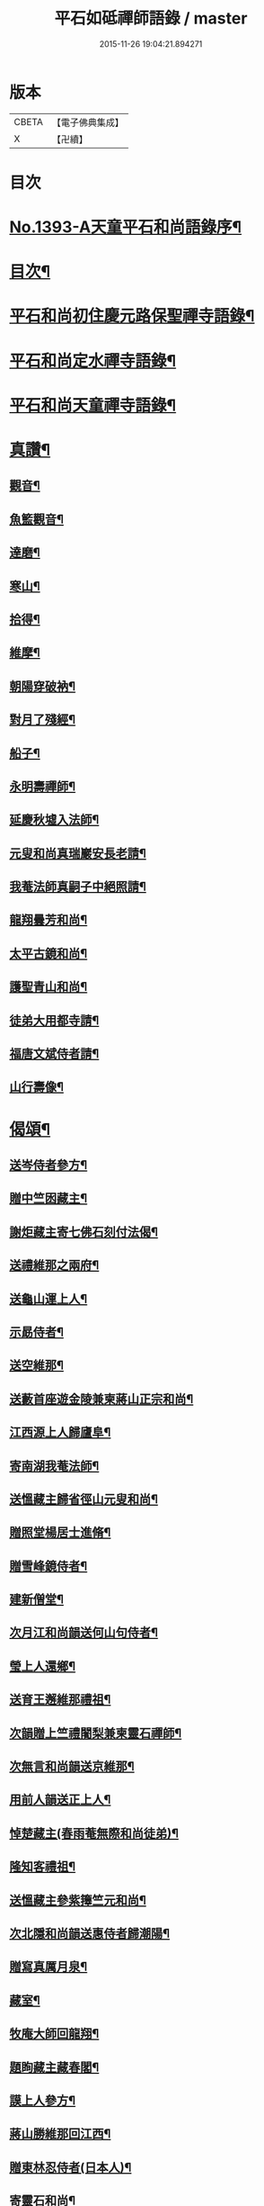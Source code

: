 #+TITLE: 平石如砥禪師語錄 / master
#+DATE: 2015-11-26 19:04:21.894271
* 版本
 |     CBETA|【電子佛典集成】|
 |         X|【卍續】    |

* 目次
* [[file:KR6q0326_001.txt::001-0535c1][No.1393-A天童平石和尚語錄序¶]]
* [[file:KR6q0326_001.txt::0536a8][目次¶]]
* [[file:KR6q0326_001.txt::0536a14][平石和尚初住慶元路保聖禪寺語錄¶]]
* [[file:KR6q0326_001.txt::0537b19][平石和尚定水禪寺語錄¶]]
* [[file:KR6q0326_001.txt::0540a13][平石和尚天童禪寺語錄¶]]
* [[file:KR6q0326_001.txt::0543b6][真讚¶]]
** [[file:KR6q0326_001.txt::0543b8][觀音¶]]
** [[file:KR6q0326_001.txt::0543b11][魚籃觀音¶]]
** [[file:KR6q0326_001.txt::0543b14][達磨¶]]
** [[file:KR6q0326_001.txt::0543b17][寒山¶]]
** [[file:KR6q0326_001.txt::0543b20][拾得¶]]
** [[file:KR6q0326_001.txt::0543b23][維摩¶]]
** [[file:KR6q0326_001.txt::0543c2][朝陽穿破衲¶]]
** [[file:KR6q0326_001.txt::0543c5][對月了殘經¶]]
** [[file:KR6q0326_001.txt::0543c8][船子¶]]
** [[file:KR6q0326_001.txt::0543c11][永明壽禪師¶]]
** [[file:KR6q0326_001.txt::0543c18][延慶秋墟入法師¶]]
** [[file:KR6q0326_001.txt::0544a2][元叟和尚真瑞巖安長老請¶]]
** [[file:KR6q0326_001.txt::0544a10][我菴法師真嗣子中絕照請¶]]
** [[file:KR6q0326_001.txt::0544a17][龍翔曇芳和尚¶]]
** [[file:KR6q0326_001.txt::0544a24][太平古鏡和尚¶]]
** [[file:KR6q0326_001.txt::0544b4][護聖青山和尚¶]]
** [[file:KR6q0326_001.txt::0544b10][徒弟大用都寺請¶]]
** [[file:KR6q0326_001.txt::0544b13][福唐文斌侍者請¶]]
** [[file:KR6q0326_001.txt::0544b17][山行壽像¶]]
* [[file:KR6q0326_001.txt::0544b20][偈頌¶]]
** [[file:KR6q0326_001.txt::0544b22][送岑侍者參方¶]]
** [[file:KR6q0326_001.txt::0544c6][贈中竺囦藏主¶]]
** [[file:KR6q0326_001.txt::0544c12][謝炬藏主寄七佛石刻付法偈¶]]
** [[file:KR6q0326_001.txt::0544c17][送禮維那之兩府¶]]
** [[file:KR6q0326_001.txt::0544c22][送龜山運上人¶]]
** [[file:KR6q0326_001.txt::0545a4][示勗侍者¶]]
** [[file:KR6q0326_001.txt::0545a8][送空維那¶]]
** [[file:KR6q0326_001.txt::0545a12][送藪首座遊金陵兼柬蔣山正宗和尚¶]]
** [[file:KR6q0326_001.txt::0545a19][江西源上人歸廬阜¶]]
** [[file:KR6q0326_001.txt::0545a22][寄南湖我菴法師¶]]
** [[file:KR6q0326_001.txt::0545b2][送慍藏主歸省徑山元叟和尚¶]]
** [[file:KR6q0326_001.txt::0545b6][贈照堂楊居士進脩¶]]
** [[file:KR6q0326_001.txt::0545b10][贈雪峰鏡侍者¶]]
** [[file:KR6q0326_001.txt::0545b14][建新僧堂¶]]
** [[file:KR6q0326_001.txt::0545b18][次月江和尚韻送何山句侍者¶]]
** [[file:KR6q0326_001.txt::0545b22][瑩上人還鄉¶]]
** [[file:KR6q0326_001.txt::0545c2][送育王邂維那禮祖¶]]
** [[file:KR6q0326_001.txt::0545c6][次韻贈上竺禮闍梨兼柬靈石禪師¶]]
** [[file:KR6q0326_001.txt::0545c10][次無言和尚韻送京維那¶]]
** [[file:KR6q0326_001.txt::0545c14][用前人韻送正上人¶]]
** [[file:KR6q0326_001.txt::0545c18][悼楚藏主(春雨菴無際和尚徒弟)¶]]
** [[file:KR6q0326_001.txt::0545c22][隆知客禮祖¶]]
** [[file:KR6q0326_001.txt::0546a2][送慍藏主參紫籜竺元和尚¶]]
** [[file:KR6q0326_001.txt::0546a6][次北隱和尚韻送惠侍者歸潮陽¶]]
** [[file:KR6q0326_001.txt::0546a10][贈寫真厲月泉¶]]
** [[file:KR6q0326_001.txt::0546a14][藏室¶]]
** [[file:KR6q0326_001.txt::0546a17][牧庵大師回龍翔¶]]
** [[file:KR6q0326_001.txt::0546a20][題眴藏主藏春閣¶]]
** [[file:KR6q0326_001.txt::0546a23][謨上人參方¶]]
** [[file:KR6q0326_001.txt::0546b2][蔣山勝維那回江西¶]]
** [[file:KR6q0326_001.txt::0546b5][贈東林忍侍者(日本人)¶]]
** [[file:KR6q0326_001.txt::0546b8][寄靈石和尚¶]]
** [[file:KR6q0326_001.txt::0546b11][堅上人禮補陀¶]]
** [[file:KR6q0326_001.txt::0546b14][示泉南湛上人¶]]
** [[file:KR6q0326_001.txt::0546b17][送栖維那參淨慈靈石和尚¶]]
** [[file:KR6q0326_001.txt::0546b20][送雪竇亨藏主¶]]
** [[file:KR6q0326_001.txt::0546b23][便舟¶]]
** [[file:KR6q0326_001.txt::0546c2][示均侍者¶]]
** [[file:KR6q0326_001.txt::0546c5][圓上人江西禮祖¶]]
** [[file:KR6q0326_001.txt::0546c8][題無無居士集註全剛經¶]]
** [[file:KR6q0326_001.txt::0546c11][富上人歸龍華省師¶]]
** [[file:KR6q0326_001.txt::0546c14][示磻上人¶]]
** [[file:KR6q0326_001.txt::0546c17][成淨人參方¶]]
** [[file:KR6q0326_001.txt::0546c20][聞鍾¶]]
** [[file:KR6q0326_001.txt::0546c23][淨髮張生求¶]]
** [[file:KR6q0326_001.txt::0547a2][送長蘆然維那入閩禮祖¶]]
** [[file:KR6q0326_001.txt::0547a5][道者普圓之天台¶]]
** [[file:KR6q0326_001.txt::0547a8][南上人禮補陀游天台¶]]
** [[file:KR6q0326_001.txt::0547a11][悼無異和尚¶]]
** [[file:KR6q0326_001.txt::0547a14][贈澄院主¶]]
** [[file:KR6q0326_001.txt::0547a17][壽侍者歸閩省師¶]]
** [[file:KR6q0326_001.txt::0547a20][次月江和尚韻送顯上人游補陀天台¶]]
** [[file:KR6q0326_001.txt::0547a23][贈術士陳景猷¶]]
** [[file:KR6q0326_001.txt::0547b2][言侍者回閩¶]]
** [[file:KR6q0326_001.txt::0547b5][寶藏主禮祖參方¶]]
** [[file:KR6q0326_001.txt::0547b8][寧侍者省師于閩¶]]
** [[file:KR6q0326_001.txt::0547b11][嵩上人歸泉南¶]]
** [[file:KR6q0326_001.txt::0547b14][示表上人¶]]
** [[file:KR6q0326_001.txt::0547b17][住知送還吳¶]]
** [[file:KR6q0326_001.txt::0547b20][密海¶]]
** [[file:KR6q0326_001.txt::0547b23][送志維那游金陵¶]]
** [[file:KR6q0326_001.txt::0547c2][存上人禮峨眉五臺游天台回江西¶]]
** [[file:KR6q0326_001.txt::0547c5][竺芳¶]]
** [[file:KR6q0326_001.txt::0547c8][日本巨藏主省師¶]]
** [[file:KR6q0326_001.txt::0547c10][四威儀¶]]
** [[file:KR6q0326_001.txt::0547c15][十二時歌¶]]
* [[file:KR6q0326_001.txt::0548a15][No.1393-B¶]]
* 卷
** [[file:KR6q0326_001.txt][平石如砥禪師語錄 1]]
